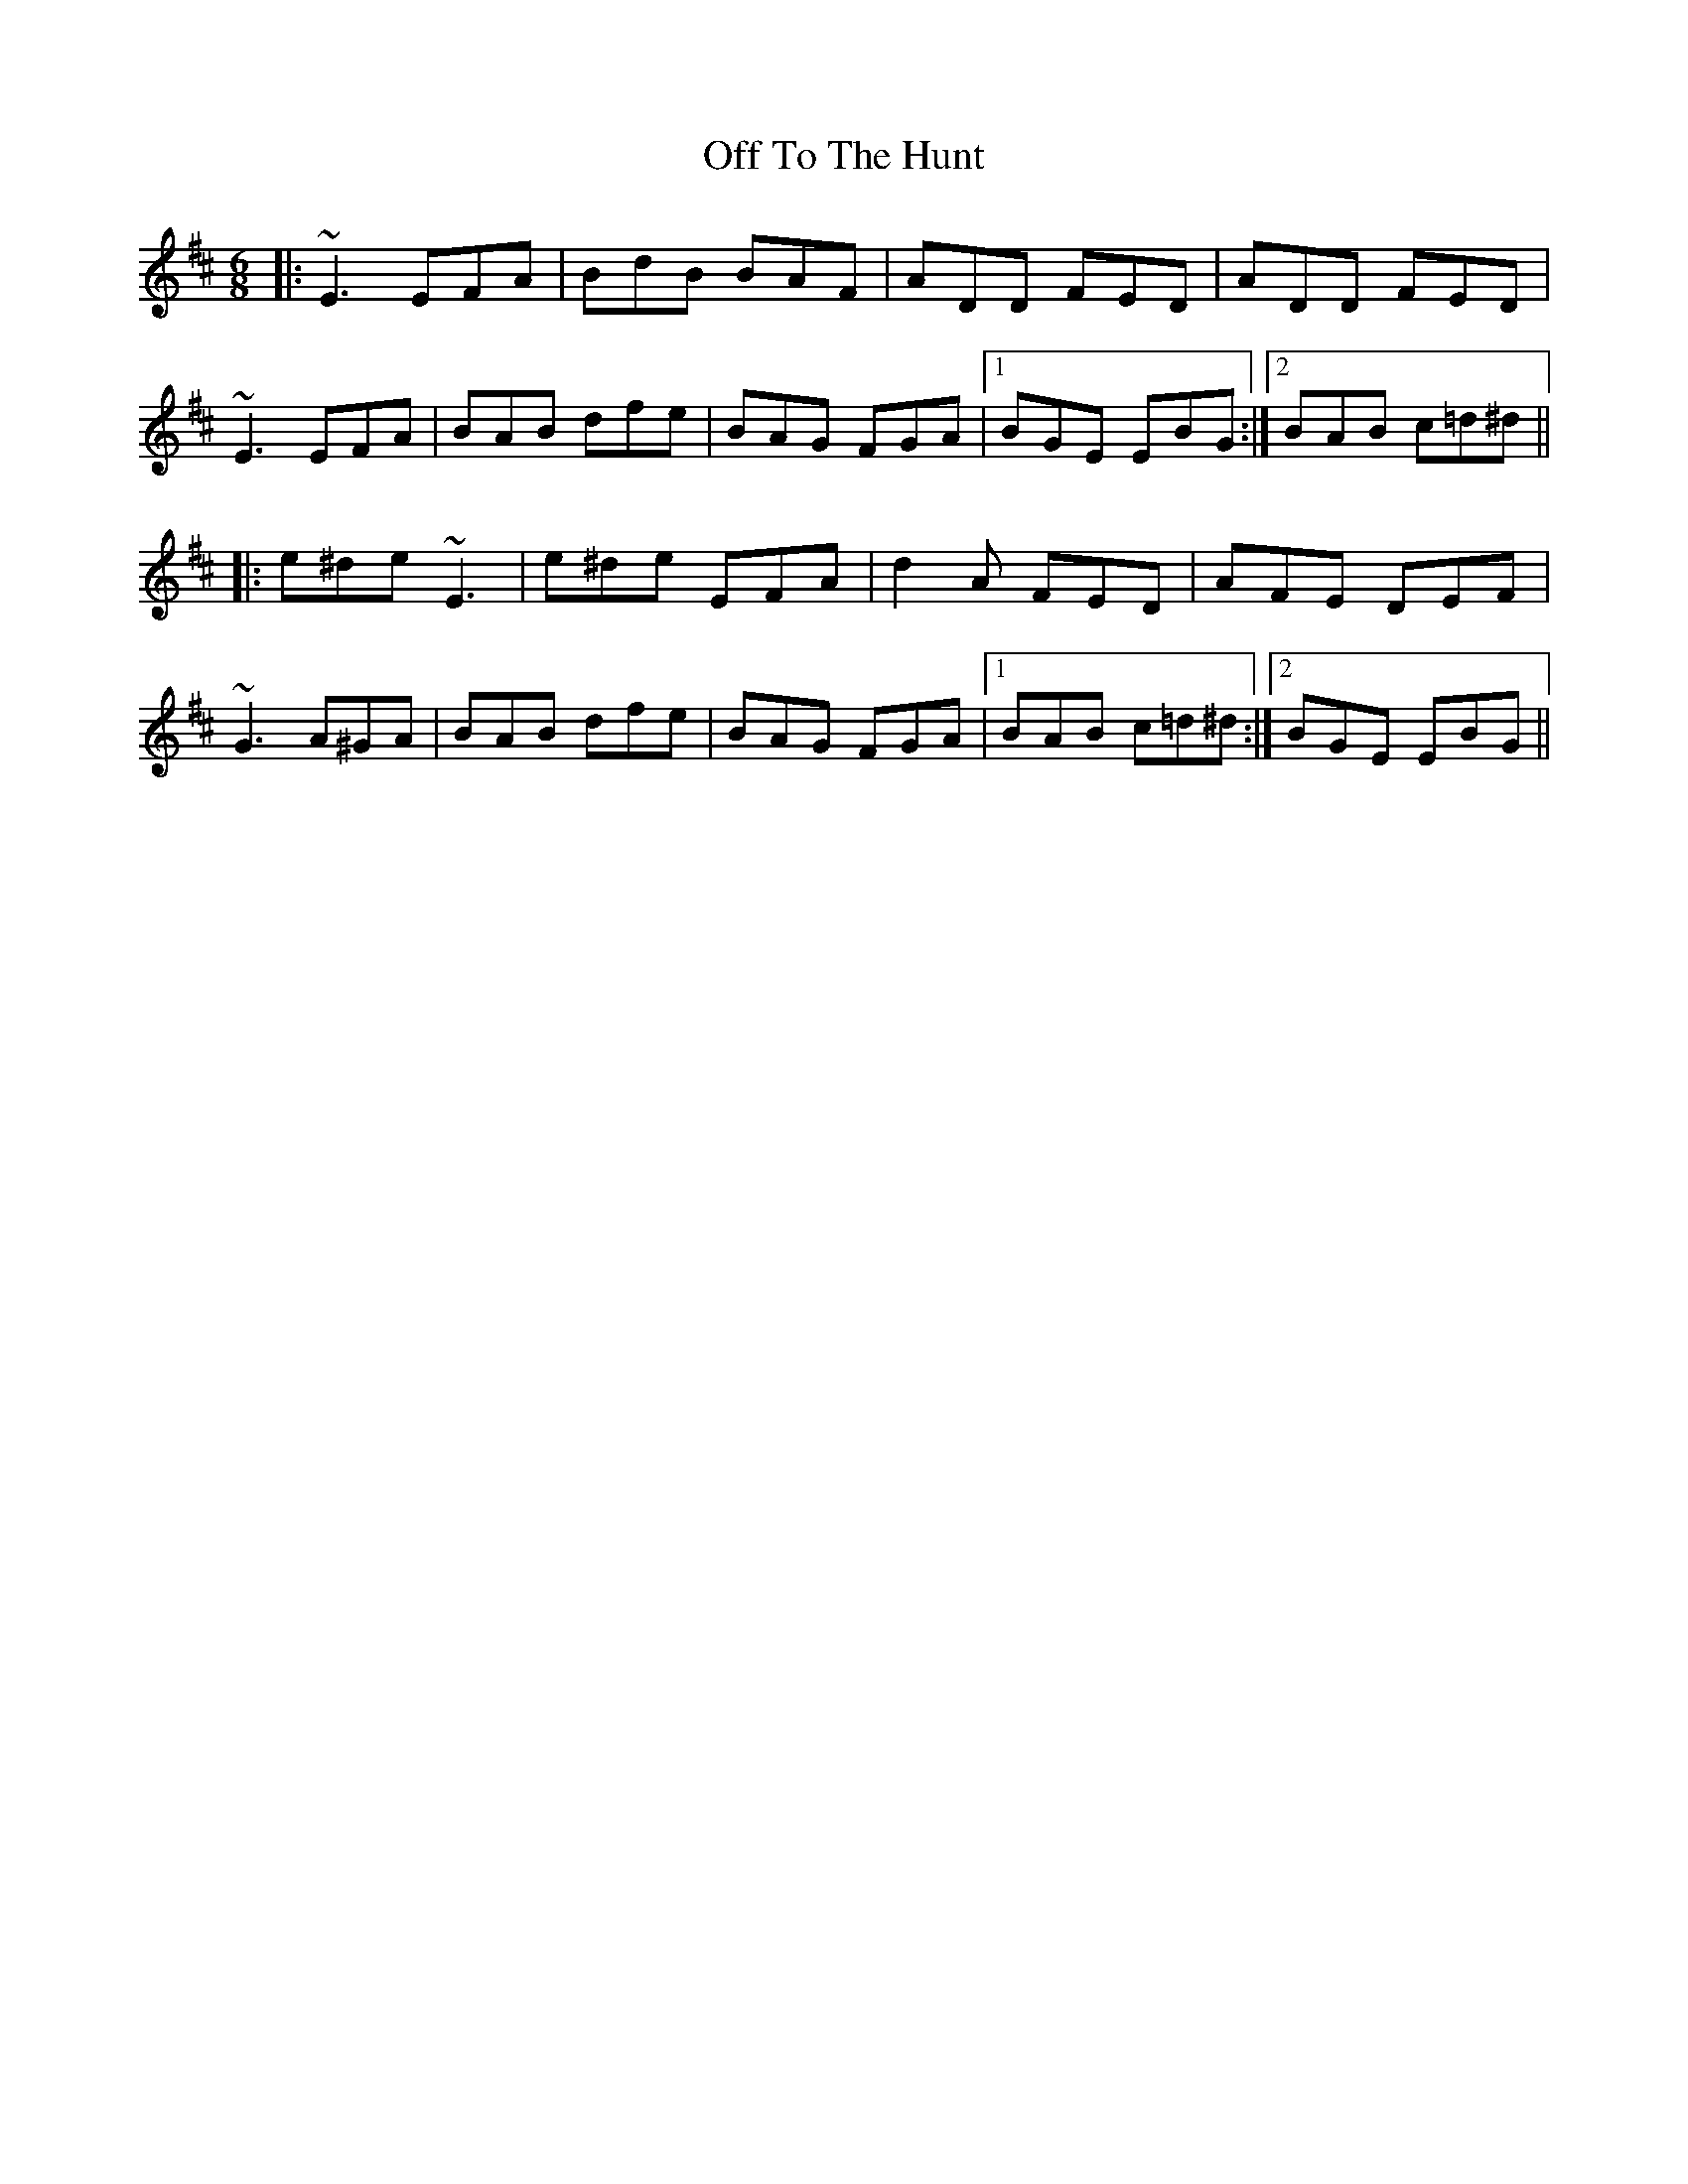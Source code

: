 X: 30048
T: Off To The Hunt
R: jig
M: 6/8
K: Edorian
|:~E3 EFA|BdB BAF|ADD FED|ADD FED|
~E3 EFA|BAB dfe|BAG FGA|1 BGE EBG:|2 BAB c=d^d||
|:e^de ~E3|e^de EFA|d2A FED|AFE DEF|
~G3 A^GA|BAB dfe|BAG FGA|1 BAB c=d^d:|2 BGE EBG||


